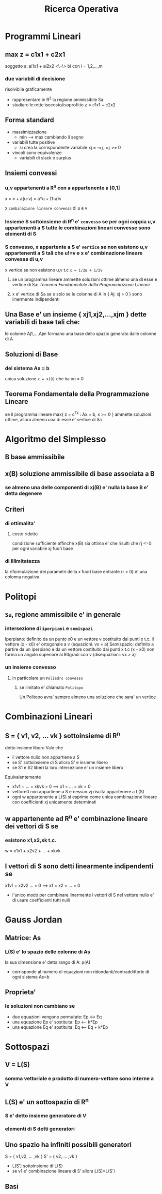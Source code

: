 #+TITLE: Ricerca Operativa

* Programmi Lineari

** max z = c1x1 + c2x1
soggetto a:
    ai1x1 + ai2x2 <\=\> bi  con i = 1,2,...,m

*** due variabili di decisione
    risolvibile graficamente
    - rappresentare in R^2 la regione ammissibile Sa
    - studiare le rette isocosto/isoprofitto
        z = c1x1 + c2x2

** Forma standard
    - massimizzazione
      - min --> max cambiando il segno
    - variabili tutte positive
      - si crea la corrispondente variabile xj = -~xj~, ~xj~ >= 0
    - vincoli sono equivalenze
      - variabili di slack e surplus

** Insiemi convessi

*** u,v appartenenti  a R^n con a appartenente a [0,1]
    x = v + a(u-v)
      = a*u + (1-a)v

    x ~combinazione lineare convessa~ di u e v

*** Insieme S sottoinsieme di R^n e' ~convesso~ se per ogni coppia u,v appartenenti a S tutte le combinazioni lineari convesse sono elementi di S

*** S convesso, x appartente a S e' ~vertice~ se non esistono u,v appartenenti a S tali che u!=v e x e' combinazione lineare convessa di u,v
    x vertice se non esistono u,v t.c   ~x = 1/2u + 1/2v~

**** se un programma lineare ammette soluzioni ottime almeno una di esse e vertice di Sa: [[Teorema Fondamentale della Programmazione Lineare]]

**** x e' vertice di Sa se e solo se le colonne di A in { Aj: xj > 0 } sono linermente indipendenti

** Una Base e' un insieme { xj1,xj2,...,xjm } dette variabili di base tali che:
    le colonne Aj1,...,Ajm formano una base dello spazio generato dalle colonne di A

** Soluzioni di Base

*** del sistema Ax = b
    unica soluzione ~x = x(B)~ che ha xn = 0

** Teorema Fondamentale della Programmazione Lineare
    se il programma lineare
        max{ z = c^Tx : Ax = b, x >= 0 }
    ammette soluzioni ottime, allora almeno una di esse e' vertice di Sa


* Algoritmo del Simplesso

** B base ammissibile

** x(B) soluzione ammissibile di base associata a B

*** se almeno una delle componenti di xj(B) e' nulla la base B e' detta degenere

** Criteri

*** di ottimalita'

**** costo ridotto
    condizione sufficiente affinche x(B) sia ottima e' che risulti che rj <=0 per ogni variabile xj fuori base

*** di illimitatezza
    la riformulazione dei parametri della x fuori base entrante (r > 0) e' una colonna negativa


* Politopi

** ~Sa~, regione ammissibile e' in generale

*** intersezione di ~iperpiani~ e ~semispazi~
    Iperpiano: definito da un punto x0 e un vettore v
        costituito dai punti x t.c. il vettore (x - x0) e' ortogonale a v
        (equazioni: vx = a)
    Semispazio: definito a partire da un iperpiano e da un vettore
        costituito dai punti x t.c (x - x0) non forma un angolo superiore ai 90gradi con v
        (disequazioni: vx > a)

*** un insieme convesso

**** in particolare un ~Poliedro convesso~

***** se limitato e' chiamato ~Politopo~

    Un Politopo avra' sempre almeno una soluzione che sara' un vertice


* Combinazioni Lineari

** S = { v1, v2, ... vk } sottoinsieme di R^n
    detto insieme libero
    Vale che
    - il vettore nullo non appartiene a S
    - se S' sottoinsieme di S allora S' e insieme libero
    - se S1 e S2 liberi la loro intersezione e' un insieme libero
    Equivalentemente
    - x1v1 + ... + xkvk = 0 ==> x1 = ... = xk = 0
    - vettore0 non appartiene a S e nessun vj risulta appartenere a L(S\vj)
    - ogni w appartenente a L(S) si esprime come unica combinazione lineare con coefficienti xj unicamente determinati

** w appartenente ad R^n e' combinazione lineare dei vettori di S se

*** esistono x1,x2,xk t.c.
    w = x1v1 + x2v2 + ... + xkvk

** I vettori di S sono detti linearmente indipendenti se
    x1v1 + x2v2 ... = 0 ==> x1 = x2 = ... = 0
    - l'unico modo per combinare linermente i vettori di S nel vettore nullo e' di usare coefficienti tutti nulli


* Gauss Jordan

** Matrice: As

*** L(S) e' lo spazio delle colonne di As
    la sua dimensione e' detta rango di A: p(A)
    - corrisponde al numero di equazioni non ridondanti/contraddittorie di ogni sistema Ax=b

** Proprieta'

*** le soluzioni non cambiano se
    - due equazioni vengono permutate:                 Ep <-> Eq
    - una equazione Ep e' sostituita:                  Ep <-- k*Ep
    - una equazione Eq e' sostituita:                  Eq <-- Eq + k*Ep


* Sottospazi

** V = L(S)

*** somma vettoriale e prodotto di numero-vettore sono interne a V

** L(S) e' un sottospazio di R^n

*** S e' detto insieme generatore di V

*** elementi di S detti generatori

** Uno spazio ha infiniti possibili generatori

    S = { v1,v2, ... ,vk } S' = { v2, ... ,vk }
    - L(S') sottoinsieme di L(S)
    - se v1 e' combinazione lineare di S' allora L(S)=L(S')

** Basi

    Un insieme generatore di un sottospazio v e' detto base se e solo se e' anche un insieme libero

***** tutte le infinite basi di V hanno la stessa cardinalita'

****** detta dimensione di V
    dimostrabile per il metodo degli scarti successivi

